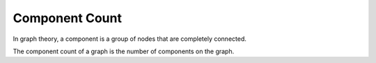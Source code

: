 Component Count
---------------

In graph theory, a component is a group of nodes that are completely connected.

The component count of a graph is the number of components on the graph.


.. help-id: au.gov.asd.tac.constellation.views.analyticview.analytics.ComponentCountAnalytic
